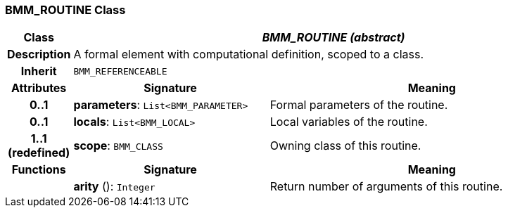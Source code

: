 === BMM_ROUTINE Class

[cols="^1,3,5"]
|===
h|*Class*
2+^h|*_BMM_ROUTINE (abstract)_*

h|*Description*
2+a|A formal element with computational definition, scoped to a class.

h|*Inherit*
2+|`BMM_REFERENCEABLE`

h|*Attributes*
^h|*Signature*
^h|*Meaning*

h|*0..1*
|*parameters*: `List<BMM_PARAMETER>`
a|Formal parameters of the routine.

h|*0..1*
|*locals*: `List<BMM_LOCAL>`
a|Local variables of the routine.

h|*1..1 +
(redefined)*
|*scope*: `BMM_CLASS`
a|Owning class of this routine.
h|*Functions*
^h|*Signature*
^h|*Meaning*

h|
|*arity* (): `Integer`
a|Return number of arguments of this routine.
|===
